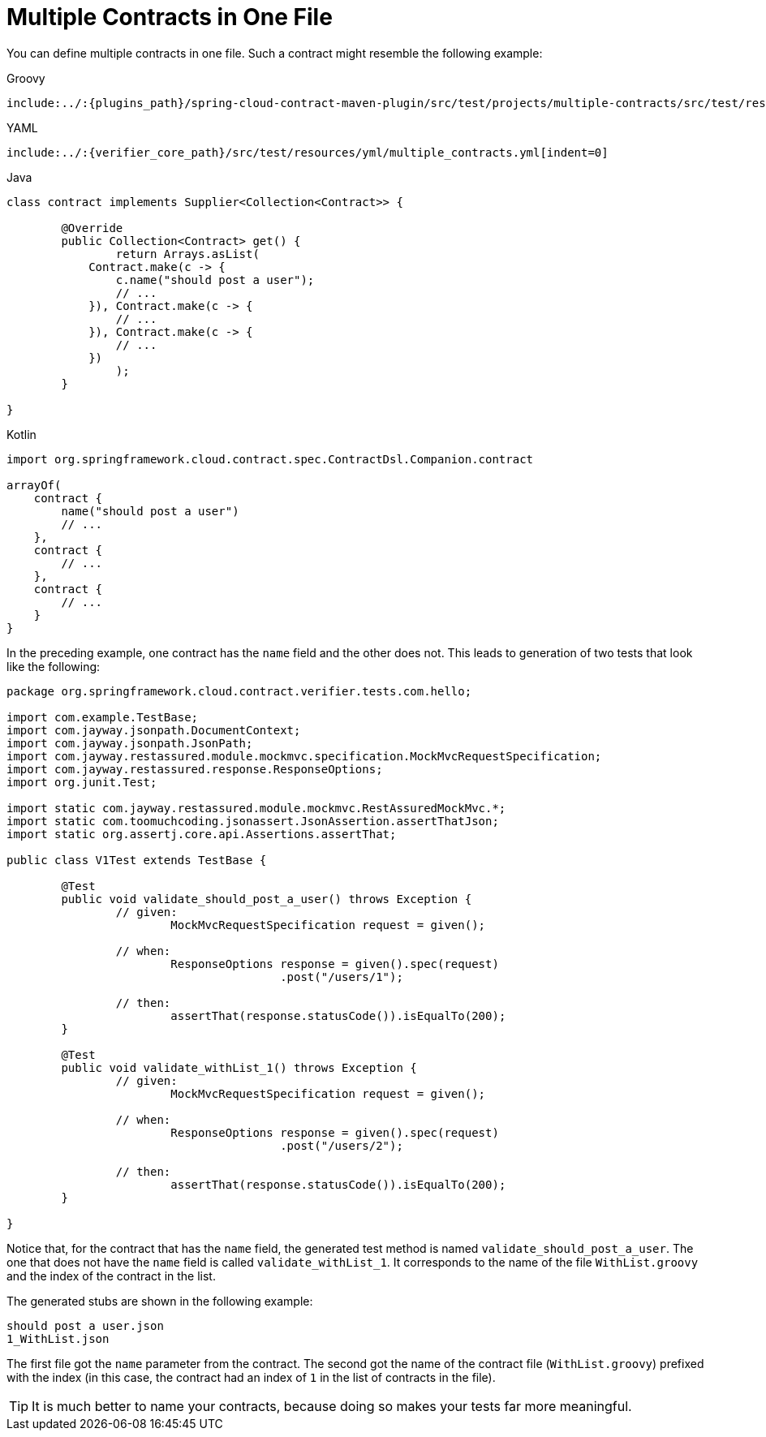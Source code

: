 [[contract-dsl-multiple]]
= Multiple Contracts in One File

You can define multiple contracts in one file. Such a contract might resemble the
following example:

====
[source,groovy,indent=0,role="primary"]
.Groovy
----
include:../:{plugins_path}/spring-cloud-contract-maven-plugin/src/test/projects/multiple-contracts/src/test/resources/contracts/com/hello/v1/WithList.groovy[lines=18..-1,indent=0]
----

[source,yaml,indent=0,role="secondary"]
.YAML
----
include:../:{verifier_core_path}/src/test/resources/yml/multiple_contracts.yml[indent=0]
----

[source,java,indent=0,subs="verbatim,attributes",role="secondary"]
.Java
----
class contract implements Supplier<Collection<Contract>> {

	@Override
	public Collection<Contract> get() {
		return Arrays.asList(
            Contract.make(c -> {
            	c.name("should post a user");
                // ...
            }), Contract.make(c -> {
                // ...
            }), Contract.make(c -> {
                // ...
            })
		);
	}

}
----

[source,kotlin,indent=0,subs="verbatim,attributes",role="secondary"]
.Kotlin
----
import org.springframework.cloud.contract.spec.ContractDsl.Companion.contract

arrayOf(
    contract {
        name("should post a user")
        // ...
    },
    contract {
        // ...
    },
    contract {
        // ...
    }
}
----
====

In the preceding example, one contract has the `name` field and the other does not. This
leads to generation of two tests that look like the following:

====
[source,java,indent=0]
----
package org.springframework.cloud.contract.verifier.tests.com.hello;

import com.example.TestBase;
import com.jayway.jsonpath.DocumentContext;
import com.jayway.jsonpath.JsonPath;
import com.jayway.restassured.module.mockmvc.specification.MockMvcRequestSpecification;
import com.jayway.restassured.response.ResponseOptions;
import org.junit.Test;

import static com.jayway.restassured.module.mockmvc.RestAssuredMockMvc.*;
import static com.toomuchcoding.jsonassert.JsonAssertion.assertThatJson;
import static org.assertj.core.api.Assertions.assertThat;

public class V1Test extends TestBase {

	@Test
	public void validate_should_post_a_user() throws Exception {
		// given:
			MockMvcRequestSpecification request = given();

		// when:
			ResponseOptions response = given().spec(request)
					.post("/users/1");

		// then:
			assertThat(response.statusCode()).isEqualTo(200);
	}

	@Test
	public void validate_withList_1() throws Exception {
		// given:
			MockMvcRequestSpecification request = given();

		// when:
			ResponseOptions response = given().spec(request)
					.post("/users/2");

		// then:
			assertThat(response.statusCode()).isEqualTo(200);
	}

}
----
====

Notice that, for the contract that has the `name` field, the generated test method is named
`validate_should_post_a_user`. The one that does not have the `name` field is called
`validate_withList_1`. It corresponds to the name of the file `WithList.groovy` and the
index of the contract in the list.

The generated stubs are shown in the following example:

====
[source]
----
should post a user.json
1_WithList.json
----
====

The first file got the `name` parameter from the contract. The second
got the name of the contract file (`WithList.groovy`) prefixed with the index (in this
case, the contract had an index of `1` in the list of contracts in the file).

TIP: It is much better to name your contracts, because doing so makes
your tests far more meaningful.

